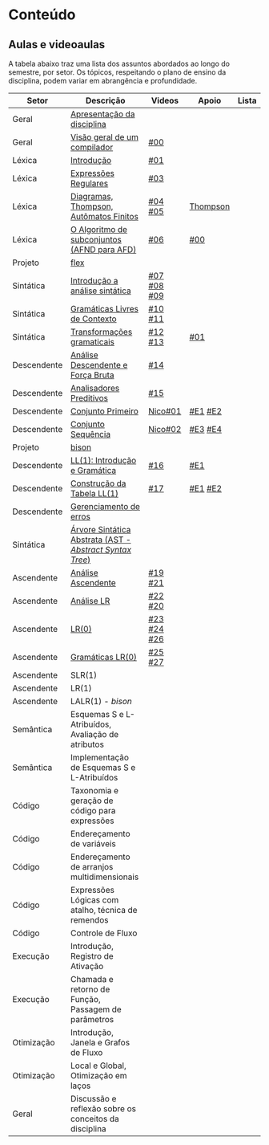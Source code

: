 * Conteúdo
** Aulas e videoaulas

A tabela abaixo traz uma lista dos assuntos abordados ao longo do
semestre, por setor. Os tópicos, respeitando o plano de ensino da
disciplina, podem variar em abrangência e profundidade.

| Setor       | Descrição                                              | Videos      | Apoio    | Lista |
|-------------+--------------------------------------------------------+-------------+----------+-------|
| Geral       | [[./aulas/geral/apresentacao.org][Apresentação da disciplina]]                             |             |          |       |
| Geral       | [[./aulas/geral/introducao.org][Visão geral de um compilador]]                           | [[https://www.youtube.com/watch?v=V66oegRycIY][#00]]         |          |       |
| Léxica      | [[./aulas/lexica/introducao.org][Introdução]]                                             | [[https://www.youtube.com/watch?v=RQGjYfh6rVs][#01]]         |          |       |
| Léxica      | [[./aulas/lexica/er.org][Expressões Regulares]]                                   | [[https://www.youtube.com/watch?v=axYbRJ-jvzo][#03]]         |          |       |
| Léxica      | [[./aulas/lexica/af.org][Diagramas, Thompson, Autômatos Finitos]]                 | [[https://www.youtube.com/watch?v=crziskoiF4s][#04]] [[https://www.youtube.com/watch?v=RhdvJRLpSWg][#05]]     | [[./aulas/lexica/thompson_exemplo.org][Thompson]] |       |
| Léxica      | [[./aulas/lexica/subconjuntos.org][O Algoritmo de subconjuntos (AFND para AFD)]]            | [[https://www.youtube.com/watch?v=Y8NRKV51VME][#06]]         | [[./apoio/apoio-00-subconjuntos.pdf][#00]]      |       |
| Projeto     | [[./aulas/lexica/flex.org][flex]]                                                   |             |          |       |
| Sintática   | [[./aulas/sintatica/introducao.org][Introdução a análise sintática]]                         | [[https://www.youtube.com/watch?v=T9Io9Bi0Dh0][#07]] [[https://www.youtube.com/watch?v=D_o1cmfmm9A][#08]] [[https://www.youtube.com/watch?v=Zkzs5WeSS30][#09]] |          |       |
| Sintática   | [[./aulas/sintatica/glc.org][Gramáticas Livres de Contexto]]                          | [[https://www.youtube.com/watch?v=98FDEWeSZeA][#10]] [[https://www.youtube.com/watch?v=qmv_7dciREM][#11]]     |          |       |
| Sintática   | [[./aulas/sintatica/transformacoes.org][Transformações gramaticais]]                             | [[https://www.youtube.com/watch?v=vW22y2iWEXE][#12]] [[https://www.youtube.com/watch?v=s-d-KBXSGgM][#13]]     | [[./apoio/apoio-01-transformacoes.pdf][#01]]      |       |
| Descendente | [[./aulas/sintatica/descendente.org][Análise Descendente e Força Bruta]]                      | [[https://www.youtube.com/watch?v=hC6usaHLazU][#14]]         |          |       |
| Descendente | [[./aulas/sintatica/preditivos.org][Analisadores Preditivos]]                                | [[https://www.youtube.com/watch?v=rfxUziLglfo][#15]]         |          |       |
| Descendente | [[./aulas/sintatica/primeiro.org][Conjunto Primeiro]]                                      | [[https://www.youtube.com/watch?v=KtVokum0RBU][Nico#01]]     | [[https://www.youtube.com/watch?v=nmd_jfSpDnQ][#E1]] [[https://www.youtube.com/watch?v=JA9LvYf7ewg][#E2]]  |       |
| Descendente | [[./aulas/sintatica/sequencia.org][Conjunto Sequência]]                                     | [[https://www.youtube.com/watch?v=Cz3P0_P74BA][Nico#02]]     | [[https://www.youtube.com/watch?v=Hd7K0m_Vhz4][#E3]] [[https://www.youtube.com/watch?v=aleJco17iHs][#E4]]  |       |
| Projeto     | [[./aulas/sintatica/bison.org][bison]]                                                  |             |          |       |
| Descendente | [[./aulas/sintatica/ll1.org][LL(1): Introdução e Gramática]]                          | [[https://www.youtube.com/watch?v=6DeJtQJzTf0][#16]]         | [[https://www.youtube.com/watch?v=1QeP9cSeDD4][#E1]]      |       |
| Descendente | [[./aulas/sintatica/construcao-ll1.org][Construção da Tabela LL(1)]]                             | [[https://www.youtube.com/watch?v=oQawGigbVk4][#17]]         | [[https://www.youtube.com/watch?v=AyLzlrBZ0hA][#E1]] [[https://www.youtube.com/watch?v=87VbeBEP8ZU][#E2]]  |       |
| Descendente | [[./aulas/sintatica/erros-descendente.org][Gerenciamento de erros]]                                 |             |          |       |
| Sintática   | [[./aulas/sintatica/ast.org][Árvore Sintática Abstrata (AST - /Abstract Syntax Tree/)]] |             |          |       |
| Ascendente  | [[./aulas/sintatica/ascendente.org][Análise Ascendente]]                                     | [[https://www.youtube.com/watch?v=Xi6ZIj65Sv0][#19]] [[https://www.youtube.com/watch?v=rFMgNn0tk0U][#21]]     |          |       |
| Ascendente  | [[./conteudo/aulas/lr.org][Análise LR]]                                             | [[https://www.youtube.com/watch?v=rmgptuHU880][#22]] [[https://www.youtube.com/watch?v=x7NgogBRfO4][#20]]     |          |       |
| Ascendente  | [[./aulas/sintatica/lr0.org][LR(0)]]                                                  | [[https://www.youtube.com/watch?v=75k7BsYRfEs][#23]] [[https://www.youtube.com/watch?v=h2Gr_LFZLFg][#24]] [[https://www.youtube.com/watch?v=HCwUIGQmb40][#26]] |          |       |
| Ascendente  | [[./aulas/sintatica/lr0-grammars.org][Gramáticas LR(0)]]                                       | [[https://www.youtube.com/watch?v=eTcHcxs-XNI][#25]] [[https://www.youtube.com/watch?v=IR9uuQtfMRo][#27]]     |          |       |
| Ascendente  | SLR(1)                                                 |             |          |       |
| Ascendente  | LR(1)                                                  |             |          |       |
| Ascendente  | LALR(1) - /bison/                                        |             |          |       |
| Semântica   | Esquemas S e L-Atribuídos, Avaliação de atributos      |             |          |       |
| Semântica   | Implementação de Esquemas S e L-Atribuídos             |             |          |       |
| Código      | Taxonomia e geração de código para expressões          |             |          |       |
| Código      | Endereçamento de variáveis                             |             |          |       |
| Código      | Endereçamento de arranjos multidimensionais            |             |          |       |
| Código      | Expressões Lógicas com atalho, técnica de remendos     |             |          |       |
| Código      | Controle de Fluxo                                      |             |          |       |
| Execução    | Introdução, Registro de Ativação                       |             |          |       |
| Execução    | Chamada e retorno de Função, Passagem de parâmetros    |             |          |       |
| Otimização  | Introdução, Janela e Grafos de Fluxo                   |             |          |       |
| Otimização  | Local e Global, Otimização em laços                    |             |          |       |
| Geral       | Discussão e reflexão sobre os conceitos da disciplina  |             |          |       |
